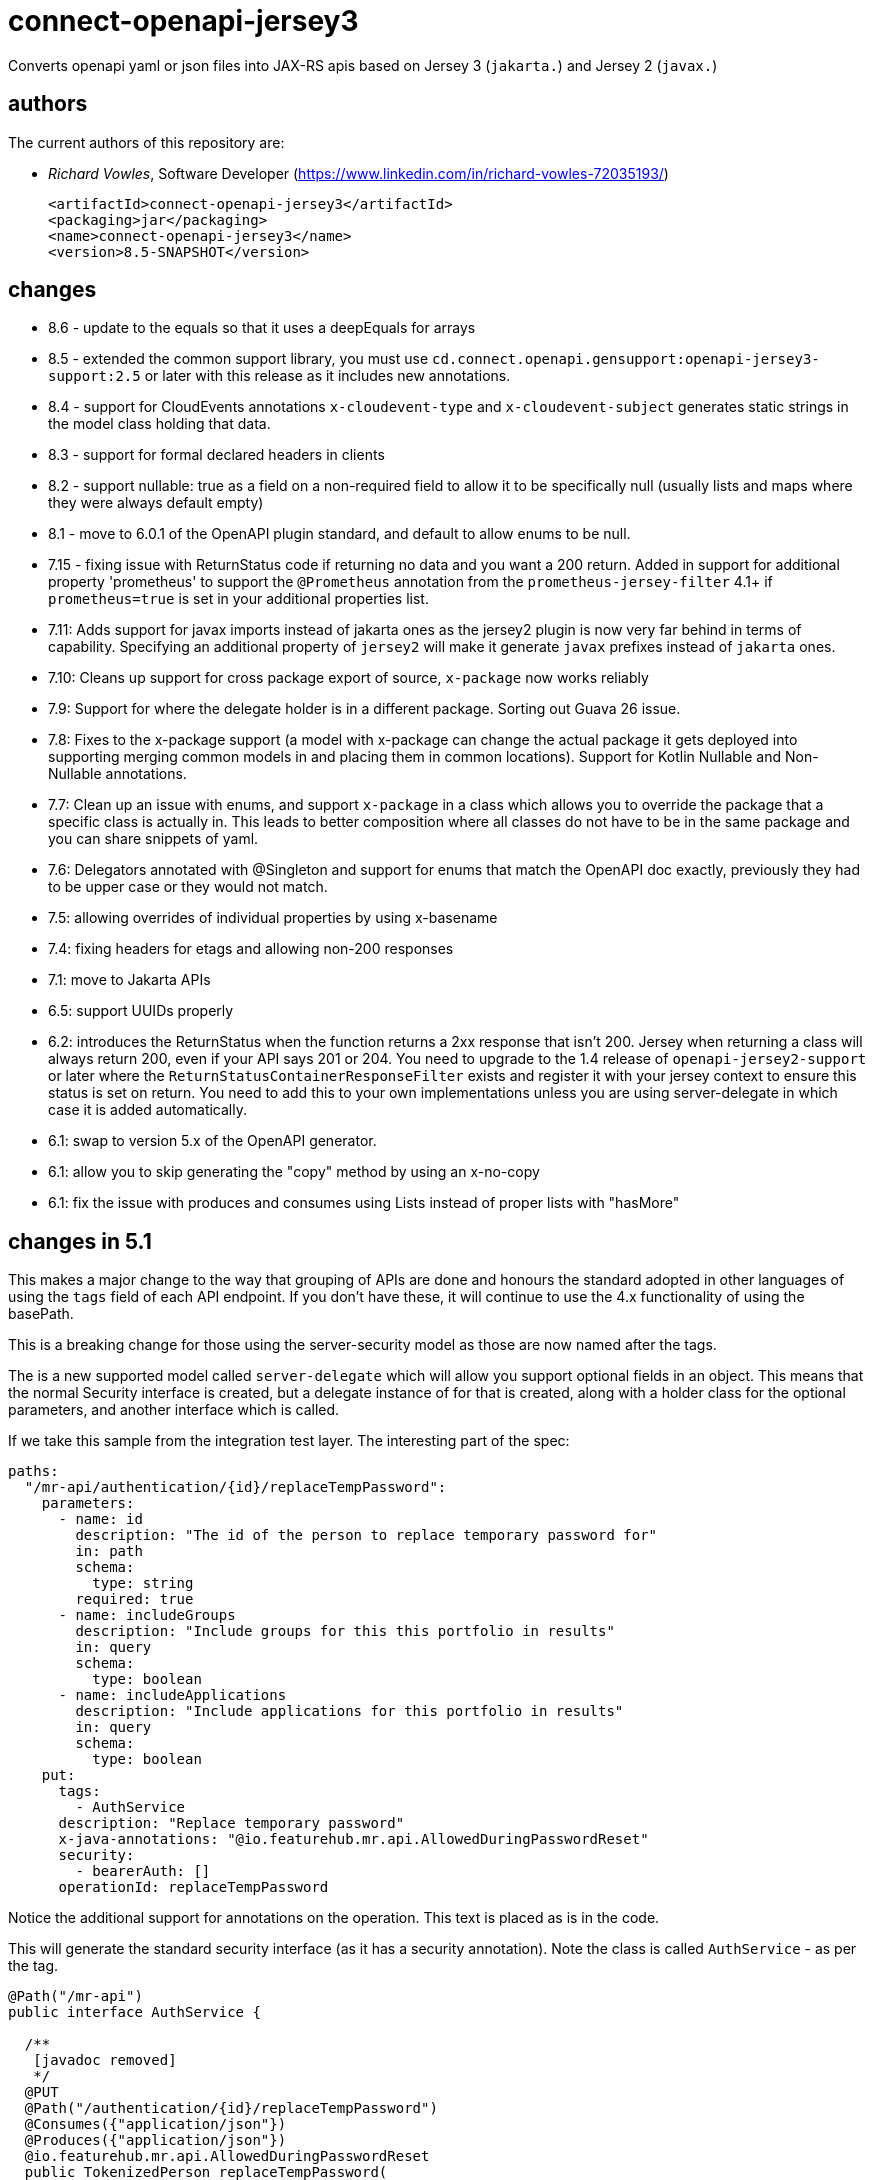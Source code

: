 = connect-openapi-jersey3

Converts openapi yaml or json files into JAX-RS apis based on Jersey 3 (`jakarta.`) and Jersey 2 (`javax.`)

== authors

The current authors of this repository are:

- _Richard Vowles_, Software Developer (https://www.linkedin.com/in/richard-vowles-72035193/)

	<artifactId>connect-openapi-jersey3</artifactId>
	<packaging>jar</packaging>
	<name>connect-openapi-jersey3</name>
	<version>8.5-SNAPSHOT</version>

== changes
* 8.6 - update to the equals so that it uses a deepEquals for arrays
* 8.5 - extended the common support library, you must use `cd.connect.openapi.gensupport:openapi-jersey3-support:2.5` or later with this release as it includes new annotations.
* 8.4 - support for CloudEvents annotations `x-cloudevent-type` and `x-cloudevent-subject` generates static strings
in the model class holding that data.
* 8.3 - support for formal declared headers in clients
* 8.2 - support nullable: true as a field on a non-required field to allow it to be specifically null (usually lists and maps where they were always default empty)
* 8.1 - move to 6.0.1 of the OpenAPI plugin standard, and default to allow enums to be null.
* 7.15 - fixing issue with ReturnStatus code if returning no data and you want a 200 return. Added in support
for additional property 'prometheus' to support the `@Prometheus` annotation from the `prometheus-jersey-filter` 4.1+
if `prometheus=true` is set in your additional properties list.

* 7.11: Adds support for javax imports instead of jakarta ones as the jersey2 plugin is now very far behind
in terms of capability. Specifying an additional property of `jersey2` will make it generate `javax` prefixes
instead of `jakarta` ones.
* 7.10: Cleans up support for cross package export of source, `x-package` now works reliably
* 7.9: Support for where the delegate holder is in a different package. Sorting out Guava 26 issue.
* 7.8: Fixes to the x-package support (a model with x-package can change the actual package it gets deployed into
supporting merging common models in and placing them in common locations). Support for Kotlin Nullable and Non-Nullable
annotations.
* 7.7: Clean up an issue with enums, and support `x-package` in a class which allows you to override the package
that a specific class is actually in. This leads to better composition where all classes do not have to be in  the same package
and you can share snippets of yaml.
* 7.6: Delegators annotated with @Singleton and support for enums that match the OpenAPI doc exactly, previously
they had to be upper case or they would not match.
* 7.5: allowing overrides of individual properties by using x-basename
* 7.4: fixing headers for etags and allowing non-200 responses
* 7.1: move to Jakarta APIs
* 6.5: support UUIDs properly
* 6.2: introduces the ReturnStatus when the function returns a 2xx response that isn't 200. Jersey when
returning a class will always return 200, even if your API says 201 or 204. You need to upgrade to the 1.4
release of `openapi-jersey2-support` or later where the `ReturnStatusContainerResponseFilter` exists and
register it with your jersey context to ensure this status is set on return. You need to add this to your
own implementations unless you are using server-delegate in which case it is added automatically.
* 6.1: swap to version 5.x of the OpenAPI generator.
* 6.1: allow you to skip generating the "copy" method by using an x-no-copy
* 6.1: fix the issue with produces and consumes using Lists instead of proper lists with "hasMore"

== changes in 5.1

This makes a major change to the way that grouping of APIs are done and honours the standard adopted in other
languages of using the `tags` field of each API endpoint. If you don't have these, it will continue to use the 4.x
functionality of using the basePath.

This is a breaking change for those using the server-security model as those are now named after the tags.

The is a new supported model called `server-delegate` which will allow you support optional fields in an object.
This means that the normal Security interface is created, but a delegate instance of for that is created, along
with a holder class for the optional parameters, and another interface which is called.

If we take this sample from the integration test layer. The interesting part of the spec:

[source, yaml]
----
paths:
  "/mr-api/authentication/{id}/replaceTempPassword":
    parameters:
      - name: id
        description: "The id of the person to replace temporary password for"
        in: path
        schema:
          type: string
        required: true
      - name: includeGroups
        description: "Include groups for this this portfolio in results"
        in: query
        schema:
          type: boolean
      - name: includeApplications
        description: "Include applications for this portfolio in results"
        in: query
        schema:
          type: boolean
    put:
      tags:
        - AuthService
      description: "Replace temporary password"
      x-java-annotations: "@io.featurehub.mr.api.AllowedDuringPasswordReset"
      security:
        - bearerAuth: []
      operationId: replaceTempPassword
----

Notice the additional support for annotations on the operation. This text is placed as is in the code.

This will generate the standard security interface (as it has a security annotation). Note the class
is called `AuthService` - as per the tag.

[source, java]
----
@Path("/mr-api")
public interface AuthService {

  /**
   [javadoc removed]
   */
  @PUT
  @Path("/authentication/{id}/replaceTempPassword")
  @Consumes({"application/json"})
  @Produces({"application/json"})
  @io.featurehub.mr.api.AllowedDuringPasswordReset
  public TokenizedPerson replaceTempPassword(
      @PathParam("id") String id,
      @NotNull @Valid PasswordReset passwordReset,
      @QueryParam("includeGroups") Boolean includeGroups,
      @QueryParam("includeApplications") Boolean includeApplications,
      @Context SecurityContext securityContext);
}
----

It will also generate two more classes.

[source,java]
----
public class AuthServiceDelegator implements AuthService {
  private final AuthServiceDelegate delegate;

  @Inject
  public AuthServiceDelegator(AuthServiceDelegate delegate) {
    this.delegate = delegate;
  }

  /** Replace temporary password */
  @io.featurehub.mr.api.AllowedDuringPasswordReset
  public TokenizedPerson replaceTempPassword(
      String id,
      PasswordReset passwordReset,
      Boolean includeGroups,
      Boolean includeApplications,
      SecurityContext securityContext) {
    final AuthServiceDelegate.ReplaceTempPasswordHolder holder =
        new AuthServiceDelegate.ReplaceTempPasswordHolder();
    holder.includeGroups = includeGroups;
    holder.includeApplications = includeApplications;
    return delegate.replaceTempPassword(id, passwordReset, holder, securityContext);
  }
}
----

the AuthServiceDelegator you need to `bind` in Jersey-land. So you will `.register(AuthService.class)` and
then in your code you will need to bind this one - we recommend as a singleton as that will make it perform
the best.

The annotation is repeated in case you have interceptors, the method they get is this method so if
you are looking for the annotation, you need it.

The base interface you will need to implement is as follows (and is generated):

[source,java]
----
public interface AuthServiceDelegate {

  static class ReplaceTempPasswordHolder {
    public Boolean includeGroups;
    public Boolean includeApplications;
  }

  /**
   * Replace temporary password
   *
   * @see AuthService#replaceTempPassword
   */
  public TokenizedPerson replaceTempPassword(
      String id,
      PasswordReset passwordReset,
      ReplaceTempPasswordHolder holder,
      SecurityContext securityContext);
}
----

Also as Swagger was replaced by OpenAPI 3 in 2017, we have now dropped all support for those annotations.



== changes from v2.x (in v4.x)

We have swapped to the `org.openapitools` project instead of the current Swagger one, and it has
a raft of changes over the 3.x version. We are now also generating three different API sets in one codebase,
and you need to chose which ones you generate or you will get no APIs, only models.

----
<additionalProperties>
  <additionalProperty>server-security</additionalProperty>
</additionalProperties>
----

You can chose from `client`, `server` and `server-security`. `client` generates client only APIs, but it does
rely on `server` as that is a plain interface. You can generate `server` by itself. You can generate `server-security`
by itself or all three. `server-security` is like `server` but you have an `@Context SecurityContext securityContext` at
the end of the line.

You can also use bean validation:

----
<configOptions>
  <configOption>
    <name>useBeanValidation</name>
    <value>true</value>
  </configOption>
</configOptions>
----

Which will enforce bean validation, but you do need to add a useful ConstraintExceptionHandler yourself.

e.g.

----
import cd.connect.jackson.JacksonObjectProvider;
import com.fasterxml.jackson.core.JsonProcessingException;
import org.slf4j.Logger;
import org.slf4j.LoggerFactory;

import jakarta.validation.ConstraintViolation;
import jakarta.validation.ConstraintViolationException;
import jakarta.ws.rs.core.Response;
import jakarta.ws.rs.ext.ExceptionMapper;
import java.util.HashMap;
import java.util.Map;

public class ConstraintExceptionHandler implements ExceptionMapper<ConstraintViolationException> {
  private static final Logger log = LoggerFactory.getLogger(ConstraintExceptionHandler.class);

  @Override
  public Response toResponse(ConstraintViolationException exception) {
    return Response.status(Response.Status.BAD_REQUEST)
      .entity(prepareMessage(exception))
      .type("application/json")
      .build();
  }

  private String prepareMessage(ConstraintViolationException exception) {
    Map<String, String> fields = new HashMap<>();
    for (ConstraintViolation<?> cv : exception.getConstraintViolations()) {
      fields.put(cv.getPropertyPath().toString(), cv.getMessage());
    }

    try {
      return JacksonObjectProvider.mapper.writeValueAsString(fields);
    } catch (JsonProcessingException e) {
      log.error("totally failed", e);
      return "{}";
    }
  }
}
----

=== Maven
A full plugin declaration would look similar to this:

----
<plugin>
<groupId>org.openapitools</groupId>
<artifactId>openapi-generator-maven-plugin</artifactId>
<version>4.0.0</version>
<dependencies>
  <dependency>
    <groupId>cd.connect.openapi</groupId>
    <artifactId>connect-openapi-jersey2</artifactId>
    <version>4.4</version>
  </dependency>
</dependencies>
<executions>
  <execution>
    <id>featurehub-api</id>
    <goals>
      <goal>generate</goal>
    </goals>
    <phase>generate-sources</phase>
    <configuration>
      <output>${project.basedir}/target/generated-sources/api</output>
      <apiPackage>your.api</apiPackage>
      <modelPackage>your.model</modelPackage>
      <inputSpec>${project.basedir}/src/main/resources/your-api.yaml</inputSpec>
      <language>jersey2-api</language>
      <library>jersey2-api</library>
      <additionalProperties>
        <additionalProperty>server-security</additionalProperty>
      </additionalProperties>
      <configOptions>
        <configOption>
          <name>useBeanValidation</name>
          <value>true</value>
        </configOption>
      </configOptions>
    </configuration>
  </execution>
</executions>
</plugin>
----

=== Gradle

In Gradle, you have to make this extra library available to the buildscript, so at the top of your file before
your plugin declaration you need a section similar to:

----
buildscript {
	repositories {
		mavenLocal()
		mavenCentral()
	}
	dependencies {
		classpath "cd.connect.openapi:connect-openapi-jersey2:5.4"
	}
}
----

from there in your openApiGenerator definitions, you specify the server format in additional properties:

----
openApiGenerate {
    generatorName = "jersey2-api"
    inputSpec = openApiSpec
    outputDir = openApiOutputDir
    apiPackage = "com.your-company.api"
    modelPackage = "com.your-company.api.model"
	  additionalProperties = [
	    'server-delegate': 'server-delegate'
	  ]
    configOptions = [:]
}
----

== changes from v1.x

The 2.x line adds support for openapi v3 using the openapi v3 plugin and
extensions for Jersey 2.26+.

It differs from the standard by using common support files, separating the
implementation and interface - so the interface is a standard Jersey
annotated interface that can be easily used in tests or used in dynamic
generated proxy if desired. Thus it provides a bridge between old and new.

It expects you will also use the library as support files.

----
  <groupId>cd.connect.openapi.gensupport</groupId>
  <artifactId>openapi-generator-support</artifactId>
----

The main documentation for link:http://connect.cd[Connect] can be found at: link:http://docs.connect.cd[docs.connect.cd]

'''
image::http://website.clearpoint.co.nz/connect/connect-logo-on-white-border.png[]
link:http://connect.cd[Connect] is a Continuous Delivery Platform that gathers best practice approaches for deploying working software into the cloud with confidence.

The main documentation for link:http://connect.cd[Connect] can be found at link:http://docs.connect.cd[docs.connect.cd]

Any queries on the link:http://connect.cd[Connect] platform can be sent to: connect@clearpoint.co.nz
